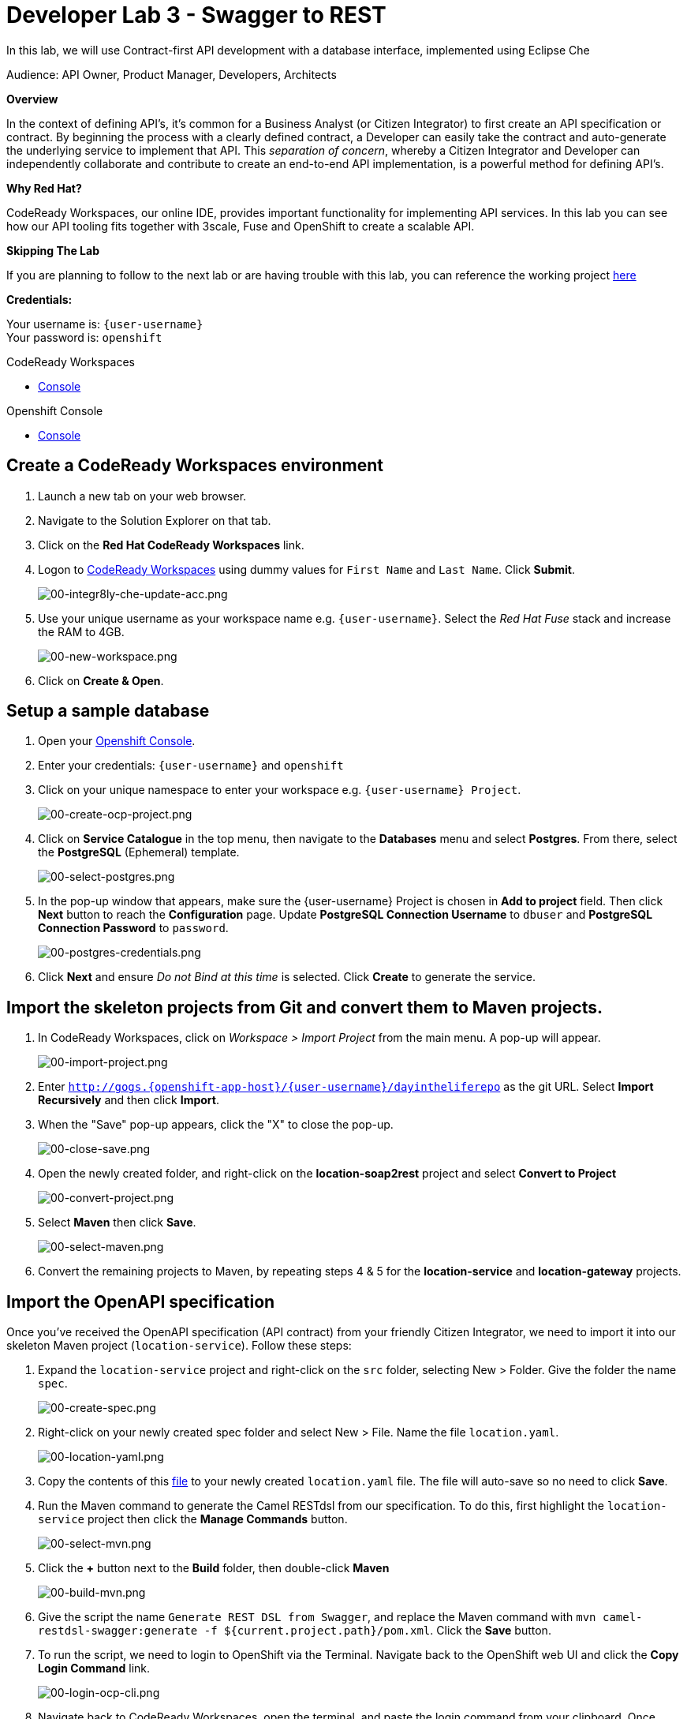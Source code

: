:walkthrough: Contract-first API development with a database interface, implemented using CodeReady Workspaces
:codeready-url: https://codeready-codeready.{openshift-app-host}
:openshift-url: {openshift-host}/console
:next-lab-url: https://tutorial-web-app-webapp.{openshift-app-host}/tutorial/dayinthelife-integration.git-developer-track-lab04/
:user-password: openshift

ifdef::env-github[]
:next-lab-url: ../lab04/walkthrough.adoc
endif::[]

[id='swagger-rest']
= Developer Lab 3 - Swagger to REST

In this lab, we will use Contract-first API development with a database interface, implemented using Eclipse Che

Audience: API Owner, Product Manager, Developers, Architects

*Overview*

In the context of defining API's, it's common for a Business Analyst (or Citizen Integrator) to first create an API specification or contract.  By beginning the process with a clearly defined contract, a Developer can easily take the contract and auto-generate the underlying service to implement that API.  This _separation of concern_, whereby a Citizen Integrator and Developer can independently collaborate and contribute to create an end-to-end API implementation, is a powerful method for defining API's.

*Why Red Hat?*

CodeReady Workspaces, our online IDE, provides important functionality for implementing API services. In this lab you can see how our API tooling fits together with 3scale, Fuse and OpenShift to create a scalable API.

*Skipping The Lab*

If you are planning to follow to the next lab or are having trouble with this lab, you can reference the working project link:https://github.com/RedHatWorkshops/dayinthelife-integration/tree/master/projects/location-service[here]

*Credentials:*

Your username is: `{user-username}` +
Your password is: `{user-password}`

[type=walkthroughResource]
.CodeReady Workspaces
****
* link:{codeready-url}[Console, window="_blank"]
****

[type=walkthroughResource]
.Openshift Console
****
* link:{openshift-url}[Console, window="_blank"]
****

[time=3]
[id="Che setup"]
== Create a CodeReady Workspaces environment

. Launch a new tab on your web browser.
. Navigate to the Solution Explorer on that tab.
. Click on the *Red Hat CodeReady Workspaces* link.

. Logon to link:{codeready-url}[CodeReady Workspaces, window="_blank"] using dummy values for `First Name` and `Last Name`. Click *Submit*.
+
image::images/00-integr8ly-che-update-acc.png[00-integr8ly-che-update-acc.png, role="integr8ly-img-responsive"]

. Use your unique username as your workspace name e.g. `{user-username}`.  Select the _Red Hat Fuse_ stack and increase the RAM to 4GB.
+
image::images/00-new-workspace.png[00-new-workspace.png, role="integr8ly-img-responsive"]

. Click on **Create & Open**.

[time=2]
[id="DB setup"]
== Setup a sample database

. Open your link:{openshift-url}[Openshift Console, window="_blank"].

. Enter your credentials: `{user-username}` and `{user-password}`

. Click on your unique namespace to enter your workspace e.g. `{user-username} Project`.
+
image::images/00-create-ocp-project.png[00-create-ocp-project.png, role="integr8ly-img-responsive"]

. Click on *Service Catalogue* in the top menu, then navigate to the *Databases* menu and select *Postgres*.  From there, select the *PostgreSQL* (Ephemeral) template.
+
image::images/00-select-postgres.png[00-select-postgres.png, role="integr8ly-img-responsive"]

. In the pop-up window that appears, make sure the {user-username} Project is chosen in *Add to project* field. Then click *Next* button to reach the *Configuration* page.  Update *PostgreSQL Connection Username* to `dbuser` and *PostgreSQL Connection Password* to `password`.
+
image::images/00-postgres-credentials.png[00-postgres-credentials.png, role="integr8ly-img-responsive"]

. Click *Next* and ensure _Do not Bind at this time_ is selected.  Click *Create* to generate the service.

[time=3]
[id="git-import"]
== Import the skeleton projects from Git and convert them to Maven projects.

. In CodeReady Workspaces, click on _Workspace > Import Project_ from the main menu.  A pop-up will appear.
+
image::images/00-import-project.png[00-import-project.png, role="integr8ly-img-responsive"]

. Enter `http://gogs.{openshift-app-host}/{user-username}/dayintheliferepo` as the git URL. Select *Import Recursively* and then click *Import*.
. When the "Save" pop-up appears, click the "X" to close the pop-up.
+
image::images/00-close-save.png[00-close-save.png, role="integr8ly-img-responsive"]

. Open the newly created folder, and right-click on the *location-soap2rest* project and select *Convert to Project*
+
image::images/00-convert-project.png[00-convert-project.png, role="integr8ly-img-responsive"]

. Select *Maven* then click *Save*.
+
image::images/00-select-maven.png[00-select-maven.png, role="integr8ly-img-responsive"]

. Convert the remaining projects to Maven, by repeating steps 4 & 5 for the *location-service* and *location-gateway* projects.

[time=2]
[id="open-api-import"]
== Import the OpenAPI specification

Once you've received the OpenAPI specification (API contract) from your friendly Citizen Integrator, we need to import it into our skeleton Maven project (`location-service`).  Follow these steps:

. Expand the `location-service` project and right-click on the `src` folder, selecting New > Folder.  Give the folder the name `spec`.
+
image::images/00-create-spec.png[00-create-spec.png, role="integr8ly-img-responsive"]

. Right-click on your newly created spec folder and select New > File.  Name the file `location.yaml`.
+
image::images/00-location-yaml.png[00-location-yaml.png, role="integr8ly-img-responsive"]

. Copy the contents of this https://raw.githubusercontent.com/RedHatWorkshops/dayinthelife-integration/master/docs/labs/developer-track/resources/Locations.yaml[file] to your newly created `location.yaml` file.  The file will auto-save so no need to click *Save*.

. Run the Maven command to generate the Camel RESTdsl from our specification.  To do this, first highlight the `location-service` project then click the *Manage Commands* button.
+
image::images/00-select-mvn.png[00-select-mvn.png, role="integr8ly-img-responsive"]

. Click the **+** button next to the *Build* folder, then double-click *Maven*
+
image::images/00-build-mvn.png[00-build-mvn.png, role="integr8ly-img-responsive"]

. Give the script the name `Generate REST DSL from Swagger`, and replace the Maven command with `mvn camel-restdsl-swagger:generate -f ${current.project.path}/pom.xml`.  Click the **Save** button.

. To run the script, we need to login to OpenShift via the Terminal.  Navigate back to the OpenShift web UI and click the **Copy Login Command** link.
+
image::images/00-login-ocp-cli.png[00-login-ocp-cli.png, role="integr8ly-img-responsive"]

. Navigate back to CodeReady Workspaces, open the terminal, and paste the login command from your clipboard.  Once you've logged-in, select the OpenShift project you created earlier using `oc project {user-username}`.
+
image::images/00-login-terminal.png[00-login-terminal.png, role="integr8ly-img-responsive"]

. Click **Run** to execute the script. If everything completes successfully, it should generate a new file under `src/main/java/com/redhat` called `CamelRoutes.java`.  If the Maven script fails, it's probably because you forgot to first highlight the `location-service` project in the previous step.  Be sure to do this and re-run the command to fix the error.
+
image::images/00-run-mvn.png[00-run-mvn.png, role="integr8ly-img-responsive"]

[time=10]
[id="Camel Route Update"]
== Update the Camel Routes

. Click on the workspace button (located next to the **Manage Commands** button).  Open the `CamelRoutes.java` file under `src/main/java/com/redhat`.  Notice that the `camel-restdsl-swagger-plugin` maven plugin has generated Camel RESTdsl code for the various HTTP GET and POST operations.  What is missing though are the underlying Camel routes, which will form our API service implementations. If the `CamelRoutes.java` hasn't appeared, please right-click on the `location-service` project and click **Refresh** to manually refresh the project tree.
+
image::images/00-camel-routes.png[00-camel-routes.png, role="integr8ly-img-responsive"]
+
[source,java,subs="attributes+"]
----
 package com.redhat;

 import javax.annotation.Generated;
 import org.apache.camel.builder.RouteBuilder;
 import org.apache.camel.model.rest.RestParamType;

 /**
  * Generated from Swagger specification by Camel REST DSL generator.
  */
 @Generated("org.apache.camel.generator.swagger.PathGenerator")
 public final class CamelRoutes extends RouteBuilder {
     /**
      * Defines Apache Camel routes using REST DSL fluent API.
      */
     public void configure() {
         rest()
             .get("/locations")
                 .to("direct:rest1")
             .post("/locations")
                 .to("direct:rest2")
             .get("/locations/{id}")
                 .param()
                     .name("id")
                     .type(RestParamType.path)
                     .dataType("integer")
                     .required(true)
                 .endParam()
                 .to("direct:rest3")
             .get("/location/phone/{id}")
                 .param()
                     .name("id")
                     .type(RestParamType.path)
                     .dataType("integer")
                     .required(true)
                 .endParam()
                 .to("direct:rest4");
     }
 }
----

. Open the generated `CamelRoutes.java` file.  We need to first instantiate our newly created Result Processors' and include the necessary imports.  Insert the following import statements into the `CamelRoutes.java` file:
+
[source,java,subs="attributes+"]
----
 ...
 import com.redhat.processor.*;
 import com.redhat.model.*;
 import org.springframework.stereotype.Component;
 import org.apache.camel.model.rest.RestBindingMode;
 ...
----

. As we're using SpringBoot, we should also include the `@Component` declaration to the class definition statement (under the `@Generated`).
+
[source,java,subs="attributes+"]
----
 ...
 /**
 * Generated from Swagger specification by Camel REST DSL generator.
 */
 @Generated("org.apache.camel.generator.swagger.PathGenerator")
 @Component
 public class CamelRoutes extends RouteBuilder {
 ...
----

. Next we need to include an `@Override` statement for our `configure()` method, and include references to our result processors
+
[source,java,subs="attributes+"]
----
 ...
 @Override
 public void configure() throws Exception {

     ContactInfoResultProcessor ciResultProcessor = new ContactInfoResultProcessor();
     LocationResultProcessor locationResultProcessor = new LocationResultProcessor();
 ...
----

. In order to startup an HTTP server for our REST service, we need to instantiate the `restConfiguration` bean with the corresponding properties.  Please include the following block underneath the result processor lines you inserted in the previous step:
+
[source,java,subs="attributes+"]
----
 ...
     restConfiguration()
         .component("servlet")
        .port(8080)
        .bindingMode(RestBindingMode.json)
         .contextPath("/")
        .dataFormatProperty("prettyPrint", "true")
        .enableCORS(true)
        .apiContextPath("/api-doc")
        .apiProperty("api.title", "Location and Contact Info API")
        .apiProperty("api.version", "1.0.0")
     ;
 ...
----
+
If the IDE has any issues compiling the code and you receive errors, then navigate to menu:Project[Configure Classpath] then click *Done*.  This will trigger the compiler to run in the background and should eliminate any errors.
+
Notice that we now have both ResultProcessor's instantiated, and we've stood-up an Servlet HTTP listener for our RESTful endpoint, together with some basic self-documenting API docs that describe our new service.

. Next we need to implement our Camel routes.  We need to create 4 routes, each matching their associated HTTP GET / POST endpoint.  Add the following code below the generated RESTdsl code in the `configure()` method:
+
[source,java,subs="attributes+"]
----
 ...
     from("direct:getalllocations")
         .to("sql:select * from locations?dataSource=dataSource")
         .process(locationResultProcessor)
         .log("${body}")
 ;

 from("direct:getlocation")
         .to("sql:select * from locations where id=cast(:#id as int)?dataSource=dataSource")
         .process(locationResultProcessor)
         .choice()
             .when(simple("${body.size} > 0"))
                 .setBody(simple("${body[0]}"))
             .otherwise()
                 .setHeader("HTTP_RESPONSE_CODE",constant("404"))
         .log("${body}")
 ;

     from("direct:addlocation")
                .log("Creating new location")
         .to("sql:INSERT INTO locations (id,name,lat,lng,location_type,status) VALUES (:#${body.id},:#${body.name},:#${body.location.lat},:#${body.location.lng},:#${body.type},:#${body.status});?dataSource=dataSource")
     ;

     from("direct:getlocationdetail")
         .to("sql:select * from location_detail where id=cast(:#id as int)?dataSource=dataSource")
         .process(ciResultProcessor)
 ;
 ...
----

. Lastly, we need to update the RESTdsl code to accommodate our new routes.  Replace the existing RESTdsl block in the `configure()` method with the following:
+
[source,java,subs="attributes+"]
----
 ...
    rest()
         .get("/locations")
             .to("direct:getalllocations")
         .post("/locations")
             .type(Location.class)
             .to("direct:addlocation")
         .get("/locations/{id}")
             .param()
                 .name("id")
                 .type(RestParamType.path)
                 .dataType("integer")
                 .required(true)
             .endParam()
             .to("direct:getlocation")
         .get("/location/phone/{id}")
             .param()
                 .name("id")
                 .type(RestParamType.path)
                 .dataType("integer")
                 .required(true)
             .endParam()
             .outType(ContactInfo.class)
             .to("direct:getlocationdetail")
     ;
----
+
_Sample https://gist.githubusercontent.com/VinayBhalerao/af845d8992a206630265cfd0bf0410bd/raw/68c2282fa3c1cfc748666f30df3e8a26b08a6935/CamelRoutes.java[CamelRoutes.java] for reference, just in case if you miss any step earlier._

. Before we test our newly created Camel Routes, we need to update `src/main/resources/application.properties` to point to our Postgres database.  Set the `postgresql.service.name` property to `postgresql.{user-username}.svc` so that it points to our OpenShift service.
+
image::images/00-update-properties.png[00-update-properties.png, role="integr8ly-img-responsive"]

. Now we are ready to test our new Camel route locally. To do this, navigate back to the *Manage commands* screen.

. Click the **+** button next to the *Run* folder, then double-click **Maven**.
+
image::images/00-run-spring-boot.png[00-run-spring-boot.png, role="integr8ly-img-responsive"]

. Enter `run spring-boot` as the *Name*, and for the *Command* type `mvn spring-boot:run -f ${current.project.path}/pom.xml`.  Click **Save**.
+
image::images/00-final-spring-boot.png[00-final-spring-boot.png, role="integr8ly-img-responsive"]

. Double-click the **run:spring-boot** script and hit **Run**.  The script will run locally in CodeReady Workspaces.
+
image::images/00-run-locally.png[00-run-locally.png, role="integr8ly-img-responsive"]

[time=2]
[id="test-springboot"]
== Test local spring:boot service

. Once SpringBoot has started-up, right-click the dev-machine (under *Machines*) and select *Servers*.  Click the link corresponding to port 8080.  A new tab should open.
+
image::images/00-open-servers.png[00-open-servers.png, role="integr8ly-img-responsive"]

. Click on the route link above the location-service pod and append `/locations` to the URI.  As a result, you should receive a list of all locations
+
image::images/00-location-list.png[00-location-list.png, role="integr8ly-img-responsive"]

[time=3]
[id="deploy-location-service"]
== Deploy location service to Openshift

. Now that we've tested our API service implementation locally, we can deploy it to our running OpenShift environment.  First of all, stop the *spring:boot* process by closing the window. Click on the **+** button next to the *Deploy* folder, then select *Maven*.
+
image::images/00-deploy-mvn.png[00-deploy-mvn.png, role="integr8ly-img-responsive"]

. Enter `fabric8:deploy` as the *Name*, then enter `cd ${explorer.current.file.path} && mvn fabric8:deploy` for the *Command*.  Click *Save*.
+
image::images/00-save-fabric-deploy.png[00-save-fabric-deploy.png, role="integr8ly-img-responsive"]


. Click **Run**.  The script will run and deploy to your {user-username} Openshift project.
+
image::images/00-mvn-deploy.png[00-mvn-deploy.png, role="integr8ly-img-responsive"]

. If the deployment script completes successfully, navigate back to your {user-username} Openshift web console and verify the pod is running
+
image::images/00-verify-location-service.png[00-verify-location-service.png, role="integr8ly-img-responsive"]

. Click on the route link above the location-service pod and append `locations` to the URI.  Initially, you may receive a `404` error when opening the route URL, but once you append `locations` and refresh you should receive a list of all locations
+
image::images/00-location-list.png[00-location-list.png, role="integr8ly-img-responsive"]

. You can also search for individual locations by adjusting the URI to `+/locations/{id}+` e.g. `/locations/100`.
. Lastly, via the Eclipse Che terminal, test the HTTP POST using curl.  You can use the following command:
+
[source,bash,subs="attributes+"]
----
 curl --header "Content-Type: application/json" --request POST --data '{"id": 101,"name": "Kakadu","type": "HQ","status": "1","location": {"lat": "78.88436","lng": "99.05295"}}' http://location-service-{user-username}.{openshift-app-host}/locations
----
+

. If the HTTP POST is successful, you should be able to view it by repeating the HTTP GET /locations test.

+
_Congratulations!_ You have now an application to test your Swagger to RESTdsl integration.

[time=2]
[id="summary"]
== Summary

You have now successfully created a contract-first API using a Swagger contract together with generated Camel RESTdsl, incorporating both HTTP GET and POST requests that perform select and inserts on a Postgres database table.

You can now proceed to link:{next-lab-url}[Lab 4].
